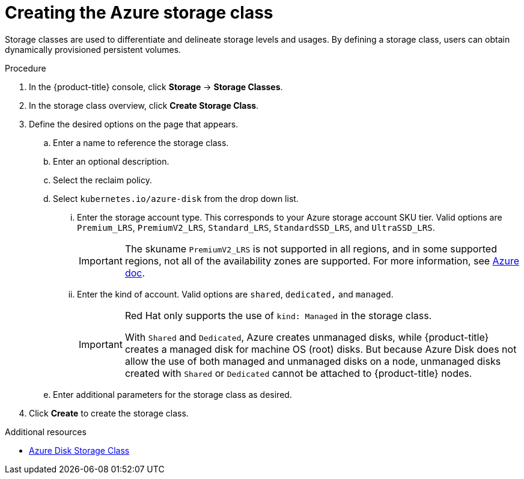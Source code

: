 // Module included in the following assemblies:
//
// * storage/persistent_storage-azure.adoc



:_mod-docs-content-type: PROCEDURE
[id="storage-create-azure-storage-class_{context}"]
= Creating the Azure storage class

Storage classes are used to differentiate and delineate storage levels and
usages. By defining a storage class, users can obtain dynamically provisioned
persistent volumes.

.Procedure

. In the {product-title} console, click *Storage* -> *Storage Classes*.

. In the storage class overview, click *Create Storage Class*.

. Define the desired options on the page that appears.

.. Enter a name to reference the storage class.

.. Enter an optional description.

.. Select the reclaim policy.

.. Select `kubernetes.io/azure-disk` from the drop down list.

... Enter the storage account type. This corresponds to your Azure
storage account SKU tier. Valid options are `Premium_LRS`, `PremiumV2_LRS`, `Standard_LRS`,
`StandardSSD_LRS`, and `UltraSSD_LRS`.
+
[IMPORTANT]
====
The skuname `PremiumV2_LRS` is not supported in all regions, and in some supported regions, not all of the availability zones are supported. For more information, see link:https://learn.microsoft.com/en-us/azure/virtual-machines/disks-deploy-premium-v2[Azure doc].
====

... Enter the kind of account. Valid options are `shared`, `dedicated,`
and `managed`.
+
[IMPORTANT]
====
Red Hat only supports the use of `kind: Managed` in the storage class.

With `Shared` and `Dedicated`, Azure creates unmanaged disks, while {product-title} creates a managed disk for machine OS (root) disks. But because Azure Disk does not allow the use of both managed and unmanaged disks on a node, unmanaged disks created with `Shared` or `Dedicated` cannot be attached to {product-title} nodes.
====

.. Enter additional parameters for the storage class as desired.

. Click *Create* to create the storage class.

[role="_additional-resources"]
.Additional resources

* https://kubernetes.io/docs/concepts/storage/storage-classes/#new-azure-disk-storage-class-starting-from-v1-7-2[Azure Disk Storage Class]
